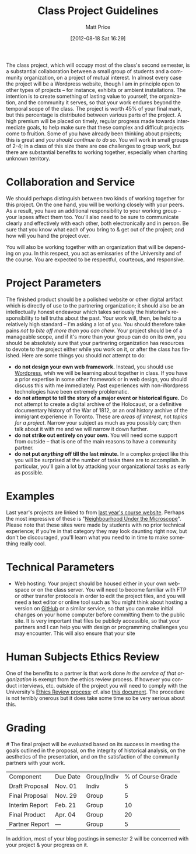 #+DATE: [2012-08-18 Sat 16:29]
#+POSTID: 59
#+TITLE:     Class Project Guidelines
#+AUTHOR:    Matt Price
#+EMAIL:     matt.price@utoronto.ca
#+PARENT: Assignments,
#+DESCRIPTION: 
#+KEYWORDS: 
#+LANGUAGE:  en
#+OPTIONS:   H:3 num:nil toc:nil \n:nil @:t ::t |:t ^:t -:t f:t *:t <:t
#+OPTIONS:   TeX:t LaTeX:t skip:nil d:nil todo:t pri:nil tags:not-in-toc
#+INFOJS_OPT: view:nil toc:nil ltoc:t mouse:underline buttons:0 path:http://orgmode.org/org-info.js
#+EXPORT_SELECT_TAGS: export
#+EXPORT_EXCLUDE_TAGS: noexport
#+LINK_UP:   
#+LINK_HOME: 
#+XSLT: 

The class project, which will occupy most of the class's second semester, is a substantial collaboration between a small group of students and a community organization, on a project of mutual interest.  In almost every case the project will be a Wordpress website, though I am in principle open to other types of projects -- for instance, exhibits or ambient installations. The intention is to create something of lasting value to yourself, the organization, and the community it serves, so that your work endures beyond the temporal scope of the class.  The project is worth 45% of your final mark, but this percentage is distributed between various parts of the project.  A high premium will be placed on timely, regular progress made towards intermediate goals, to help make sure that these complex and difficult projects come to fruition.  Some of you have already been thinking about projects; this is great and /you should continue to do so/.  You will work in small groups of 2-4; in a class of this size there are ose challenges to group work, but there are substantial benefits to working together, especially when charting unknown territory.  
* Collaboration and Service
We should perhaps distinguish between two kinds of working together for this project.  On the one hand, you will be working closely with your peers.  As a result, you have an additional responsibility to your working group -- your lapses affect them too.  You'll also need to be sure to communicate clearly and effectively with each other, both electronically and in person.  Be sure that you know what each of you bring to & get out of the project; and how will you hand the project over.

You will also be working together with an organization that will be depending on you.  In this respect, you act as emissaries of the University and of the course.  You are expected to be respectful, courteous, and responsive.  
* Project Parameters
The finished product should be a polished website or other digital artifact which is directly of use to the partnering organization; it should also be an intellectually honest endeavour which takes seriously the historian's responsibility to tell truths about the past. Your work will, then, be held to a relatively high standard -- I'm asking a lot of you.  You should therefore take pains /not to bite off more than you can chew/.  Your project should be of a manageable scope, and if it's more than your group can do on its own, you should be absolutely sure that your partnering organization has resources to devote to the project either while you work on it, or after the class has finished.  Here are some things you should /not/ attempt to do:
- *do not design your own web framework.*  Instead, you should use [[http://www.wordpress.org][Wordpress]], whih we will be learning about together in class.  If you have a prior expertise in some other framework or in web design, you should discuss this with me immediately. Past experiences with non-Wordpress technologies have been extremely problematic.  
- *do not attempt to tell the story of a major event or historical figure.*  Do not attempt to create a digital archive of the Holocaust, or a definitive documentary history of the War of 1812, or an oral history archive of the immigrant experience in Toronto.  These are /areas of interest/, not /topics for a project/.  Narrow your subject as much as you possibly can; then talk about it with me and we will narrow it down further.  
- *do not strike out entirely on your own.*  You will need some support from outside -- that is one of the main reasons to have a community partner.
- *do not put /anything/ off till the last minute.*  In a complex project like this you will be surprised at the number of tasks there are to accomplish.  In particular, you'll gain a lot by attacking your organizational tasks as early as possible.
* Examples
Last year's projects are linked to from [[http://2011.hackinghistory.ca/student-projects/][last year's course website]].  Perhaps the most impressive of these is "[[http:microscope.hackinghistory.ca][Neighbourhood Under the Microscope]]".  Please note that these sites were made by students with no prior technical experience; if you're in that category they may look daunting right now, but don't be discouraged, you'll learn what you need to in time to make something really cool.  
* Technical Parameters
- Web hosting:  Your project should be housed either in your own webspace or on the class server.  You will need to become familiar with FTP or other transfer protocols in order to edit the project files, and you will need a text editor or online tool such as   You might think about hosting a version on [[http://www.github.com][GitHub]] or a similar service, so that you can make initial changes on your home computer before committing them to the public site.  It is very important that files be publicly accessible, so that your partners and I can help you with design or programming challenges you may encounter. This will also ensure that your site 
* Human Subjects Ethics Review
One of the benefits to a partner is that work done /in the service of that organization/ is exempt from the ethics review process.  If however you conduct interviews, etc. outside of the project you will need to comply with the University's [[http://www.research.utoronto.ca/for-researchers-administrators/ethics/human/][Ethics Review process]]; cf. also  [[http://www.research.utoronto.ca/wp-content/uploads/2009/09/ERO_Guidelines_Manual-2007.pdf][this document]].  The procedure is not terribly onerous but it does take some time so be very serious about this.  
* Grading
#<<grading>>
The final project will be evaluated based on its success in meeting the goals outlined in the proposal, on the integrity of historical analysis, on the aesthetics of the presentation, and on the satisfaction of the community partners with your work.  
| Component      | Due Date | Group/Indiv | % of Course Grade |
| Draft Proposal | Nov. 01  | Indiv       |                 5 |
| Final Proposal | Nov. 29  | Group       |                 5 |
| Interim Report | Feb. 21  | Group       |                10 |
| Final Product  | Apr. 04  | Group       |                20 |
| Partner Report | ---      | Group       |                 5 |
In addition, most of your blog postings in semester 2 will be concerned with your project & your progress on it.  

